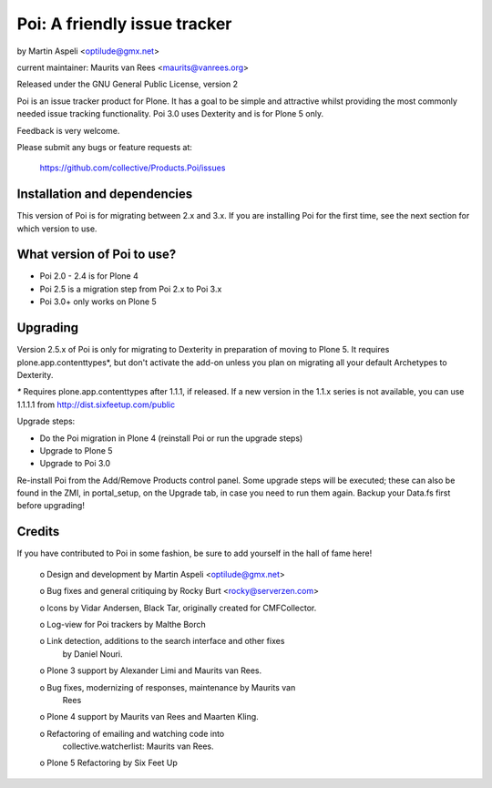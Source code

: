 Poi: A friendly issue tracker
=============================

by Martin Aspeli <optilude@gmx.net>

current maintainer: Maurits van Rees <maurits@vanrees.org>

Released under the GNU General Public License, version 2

Poi is an issue tracker product for Plone. It has a goal to be 
simple and attractive whilst providing the most commonly needed issue
tracking functionality. Poi 3.0 uses Dexterity and is for Plone 5 only.

Feedback is very welcome. 

Please submit any bugs or feature requests at: 
   
   https://github.com/collective/Products.Poi/issues


Installation and dependencies
-----------------------------

This version of Poi is for migrating between 2.x and 3.x. If you are
installing Poi for the first time, see the next section for which
version to use.


What version of Poi to use?
---------------------------

* Poi 2.0 - 2.4 is for Plone 4
* Poi 2.5 is a migration step from Poi 2.x to Poi 3.x
* Poi 3.0+ only works on Plone 5


Upgrading
---------

Version 2.5.x of Poi is only for migrating to Dexterity in preparation of
moving to Plone 5. It requires plone.app.contenttypes*, but don't activate
the add-on unless you plan on migrating all your default Archetypes
to Dexterity.

`*` Requires plone.app.contenttypes after 1.1.1, if released. If a new
version in the 1.1.x series is not available, you can use 1.1.1.1
from http://dist.sixfeetup.com/public

Upgrade steps:

* Do the Poi migration in Plone 4 (reinstall Poi or run the upgrade steps)
* Upgrade to Plone 5
* Upgrade to Poi 3.0

Re-install Poi from the Add/Remove Products control panel.  Some
upgrade steps will be executed; these can also be found in the ZMI, in
portal_setup, on the Upgrade tab, in case you need to run them again.
Backup your Data.fs first before upgrading!


Credits
-------

If you have contributed to Poi in some fashion, be sure to add
yourself in the hall of fame here!

 o Design and development by Martin Aspeli <optilude@gmx.net>

 o Bug fixes and general critiquing by Rocky Burt <rocky@serverzen.com>

 o Icons by Vidar Andersen, Black Tar, originally created for CMFCollector.

 o Log-view for Poi trackers by Malthe Borch

 o Link detection, additions to the search interface and other fixes
   by Daniel Nouri.

 o Plone 3 support by Alexander Limi and Maurits van Rees.

 o Bug fixes, modernizing of responses, maintenance by Maurits van
   Rees

 o Plone 4 support by Maurits van Rees and Maarten Kling.

 o Refactoring of emailing and watching code into
   collective.watcherlist: Maurits van Rees.

 o Plone 5 Refactoring by Six Feet Up
